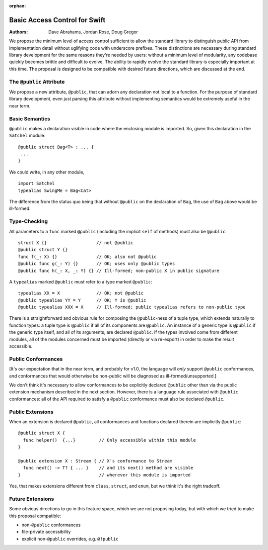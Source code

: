 :orphan:

================================
 Basic Access Control for Swift
================================

:Authors: Dave Abrahams, Jordan Rose, Doug Gregor

We propose the minimum level of access control sufficient to allow the
standard library to distinguish public API from implementation detail
without uglifying code with underscore prefixes.  These distinctions
are necessary during standard library development for the same reasons
they're needed by users: without a minimum level of modularity, any
codebase quickly becomes brittle and difficult to evolve.  The ability
to rapidly evolve the standard library is especially important at this
time.  The proposal is designed to be compatible with desired future
directions, which are discussed at the end.

The ``@public`` Attribute
=========================

We propose a new attribute, ``@public``, that can adorn any
declaration not local to a function.  For the purpose of standard
library development, even just parsing this attribute without
implementing semantics would be extremely useful in the near term.

Basic Semantics
===============

``@public`` makes a declaration visible in code where the enclosing
module is imported.  So, given this declaration in the ``Satchel``
module::

  @public struct Bag<T> : ... {
   ...
  }

We could write, in any other module, ::

  import Satchel
  typealias SwingMe = Bag<Cat>

The difference from the status quo being that without ``@public`` on
the declaration of ``Bag``, the use of ``Bag`` above would be
ill-formed.

Type-Checking
=============

All parameters to a ``func`` marked ``@public`` (including the
implicit ``self`` of methods) must also be ``@public``::

  struct X {}                   // not @public
  @public struct Y {}
  func f(_: X) {}               // OK; also not @public
  @public func g(_: Y) {}       // OK; uses only @public types
  @public func h(_: X, _: Y) {} // Ill-formed; non-public X in public signature

A ``typealias`` marked ``@public`` must refer to a type marked
``@public``::

  typealias XX = X              // OK; not @public
  @public typealias YY = Y      // OK; Y is @public
  @public typealias XXX = X     // Ill-formed; public typealias refers to non-public type

There is a straightforward and obvious rule for composing the
``@public``\ -ness of a tuple type, which extends naturally to
function types: a tuple type is ``@public`` if all of its components
are ``@public``.  An instance of a generic type is ``@public`` if the
generic type itself, and all of its arguments, are declared
``@public``.  If the types involved come from different modules, all
of the modules concerned must be imported (directly or via re-export)
in order to make the result accessible.

Public Conformances
===================

[It's our expectation that in the near term, and probably for v1.0,
the language will *only* support ``@public`` conformances, and
conformances that would otherwise be non-public will be diagnosed as
ill-formed/unsupported.]

We don't think it's necessary to allow conformances to be explicitly
declared ``@public`` other than via the public extension mechanism
described in the next section.  However, there is a language rule
associated with ``@public`` conformances: all of the API required to
satisfy a ``@public`` conformance must also be declared ``@public``.


Public Extensions
=================

When an extension is declared ``@public``, all conformances and
functions declared therein are implicitly ``@public``::

  @public struct X {
    func helper()  {...}         // Only accessible within this module
  }

  @public extension X : Stream { // X's conformance to Stream
    func next() -> T? { ... }    // and its next() method are visible
  }                              // wherever this module is imported

Yes, that makes extensions different from ``class``, ``struct``, and
``enum``, but we think it's the right tradeoff.

Future Extensions
=================

Some obvious directions to go in this feature space, which we are not
proposing today, but with which we tried to make this proposal
compatible:

* non-``@public`` conformances
* file-private accessibility
* explicit non-``@public`` overrides, e.g. ``@!public``

